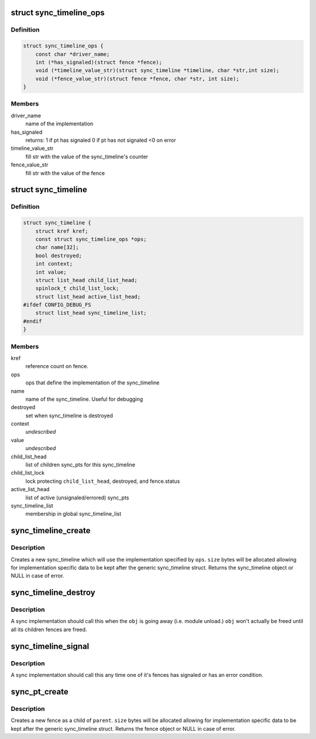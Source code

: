 .. -*- coding: utf-8; mode: rst -*-
.. src-file: drivers/staging/android/sync.h

.. _`sync_timeline_ops`:

struct sync_timeline_ops
========================

.. c:type:: struct sync_timeline_ops

    sync object implementation ops

.. _`sync_timeline_ops.definition`:

Definition
----------

.. code-block:: c

    struct sync_timeline_ops {
        const char *driver_name;
        int (*has_signaled)(struct fence *fence);
        void (*timeline_value_str)(struct sync_timeline *timeline, char *str,int size);
        void (*fence_value_str)(struct fence *fence, char *str, int size);
    }

.. _`sync_timeline_ops.members`:

Members
-------

driver_name
    name of the implementation

has_signaled
    returns:
    1 if pt has signaled
    0 if pt has not signaled
    <0 on error

timeline_value_str
    fill str with the value of the sync_timeline's counter

fence_value_str
    fill str with the value of the fence

.. _`sync_timeline`:

struct sync_timeline
====================

.. c:type:: struct sync_timeline

    sync object

.. _`sync_timeline.definition`:

Definition
----------

.. code-block:: c

    struct sync_timeline {
        struct kref kref;
        const struct sync_timeline_ops *ops;
        char name[32];
        bool destroyed;
        int context;
        int value;
        struct list_head child_list_head;
        spinlock_t child_list_lock;
        struct list_head active_list_head;
    #ifdef CONFIG_DEBUG_FS
        struct list_head sync_timeline_list;
    #endif
    }

.. _`sync_timeline.members`:

Members
-------

kref
    reference count on fence.

ops
    ops that define the implementation of the sync_timeline

name
    name of the sync_timeline. Useful for debugging

destroyed
    set when sync_timeline is destroyed

context
    *undescribed*

value
    *undescribed*

child_list_head
    list of children sync_pts for this sync_timeline

child_list_lock
    lock protecting \ ``child_list_head``\ , destroyed, and
    fence.status

active_list_head
    list of active (unsignaled/errored) sync_pts

sync_timeline_list
    membership in global sync_timeline_list

.. _`sync_timeline_create`:

sync_timeline_create
====================

.. c:function:: struct sync_timeline *sync_timeline_create(const struct sync_timeline_ops *ops, int size, const char *name)

    creates a sync object

    :param const struct sync_timeline_ops \*ops:
        specifies the implementation ops for the object

    :param int size:
        size to allocate for this obj

    :param const char \*name:
        sync_timeline name

.. _`sync_timeline_create.description`:

Description
-----------

Creates a new sync_timeline which will use the implementation specified by
\ ``ops``\ .  \ ``size``\  bytes will be allocated allowing for implementation specific
data to be kept after the generic sync_timeline struct. Returns the
sync_timeline object or NULL in case of error.

.. _`sync_timeline_destroy`:

sync_timeline_destroy
=====================

.. c:function:: void sync_timeline_destroy(struct sync_timeline *obj)

    destroys a sync object

    :param struct sync_timeline \*obj:
        sync_timeline to destroy

.. _`sync_timeline_destroy.description`:

Description
-----------

A sync implementation should call this when the \ ``obj``\  is going away
(i.e. module unload.)  \ ``obj``\  won't actually be freed until all its children
fences are freed.

.. _`sync_timeline_signal`:

sync_timeline_signal
====================

.. c:function:: void sync_timeline_signal(struct sync_timeline *obj)

    signal a status change on a sync_timeline

    :param struct sync_timeline \*obj:
        sync_timeline to signal

.. _`sync_timeline_signal.description`:

Description
-----------

A sync implementation should call this any time one of it's fences
has signaled or has an error condition.

.. _`sync_pt_create`:

sync_pt_create
==============

.. c:function:: struct fence *sync_pt_create(struct sync_timeline *parent, int size)

    creates a sync pt

    :param struct sync_timeline \*parent:
        fence's parent sync_timeline

    :param int size:
        size to allocate for this pt

.. _`sync_pt_create.description`:

Description
-----------

Creates a new fence as a child of \ ``parent``\ .  \ ``size``\  bytes will be
allocated allowing for implementation specific data to be kept after
the generic sync_timeline struct. Returns the fence object or
NULL in case of error.

.. This file was automatic generated / don't edit.

